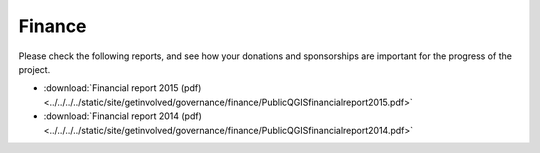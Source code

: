 
=======
Finance
=======

Please check the following reports, and see how your donations and sponsorships are important for the progress of the project.

* :download:`Financial report 2015 (pdf) <../../../../static/site/getinvolved/governance/finance/PublicQGISfinancialreport2015.pdf>`
* :download:`Financial report 2014 (pdf) <../../../../static/site/getinvolved/governance/finance/PublicQGISfinancialreport2014.pdf>`
